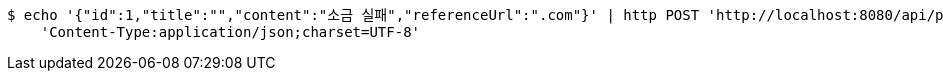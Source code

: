 [source,bash]
----
$ echo '{"id":1,"title":"","content":"소금 실패","referenceUrl":".com"}' | http POST 'http://localhost:8080/api/posts' \
    'Content-Type:application/json;charset=UTF-8'
----